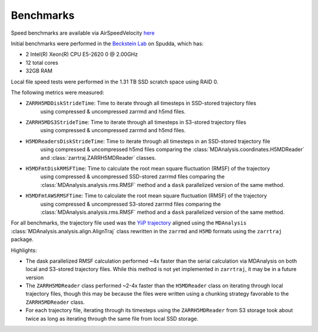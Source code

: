 Benchmarks
==========

Speed benchmarks are available via AirSpeedVelocity
`here <https://becksteinlab.github.io/zarrtraj/>`_

Initial benchmarks were performed in the `Beckstein Lab <https://becksteinlab.physics.asu.edu/>`_
on Spudda, which has:

- 2 Intel(R) Xeon(R) CPU E5-2620 0 @ 2.00GHz
- 12 total cores
- 32GB RAM

Local file speed tests were performed in the 1.31 TB SSD scratch space using RAID 0.

The following metrics were measured:

- ``ZARRH5MDDiskStrideTime``: Time to iterate through all timesteps in SSD-stored trajectory files
    using compressed & uncompressed zarrmd and h5md files.
- ``ZARRH5MDS3StrideTime``: Time to iterate through all timesteps in S3-stored trajectory files
    using compressed & uncompressed zarrmd and h5md files.
- ``H5MDReadersDiskStrideTime``: Time to iterate through all timesteps in an SSD-stored trajectory file 
    using compressed & uncompressed h5md files comparing the :class:`MDAnalysis.coordinates.H5MDReader` 
    and :class:`zarrtraj.ZARRH5MDReader` classes.
- ``H5MDFmtDiskRMSFTime``: Time to calculate the root mean square fluctuation (RMSF) of the trajectory 
    using compressed & uncompressed SSD-stored zarrmd files comparing the :class:`MDAnalysis.analysis.rms.RMSF`
    method and a ``dask`` parallelized version of the same method.
- ``H5MDFmtAWSRMSFTime``: Time to calculate the root mean square fluctuation (RMSF) of the trajectory 
    using compressed & uncompressed S3-stored zarrmd files comparing the :class:`MDAnalysis.analysis.rms.RMSF`
    method and a ``dask`` parallelized version of the same method.

For all benchmarks, the trajectory file used was the 
`YiiP trajectory <https://www.mdanalysis.org/MDAnalysisData/yiip_equilibrium.html>`_
aligned using the ``MDAnalysis`` :class:`MDAnalysis.analysis.align.AlignTraj` class
rewritten in the ``zarrmd`` and ``H5MD`` formats using the ``zarrtraj`` package.

Highlights:

- The dask parallelized RMSF calculation performed ~4x faster than the serial calculation via MDAnalysis
  on both local and S3-stored trajectory files. While this method is not yet implemented in ``zarrtraj``,
  it may be in a future version
- The ``ZARRH5MDReader`` class performed ~2-4x faster than the ``H5MDReader`` class on iterating through
  local trajectory files, though this may be because the files were written using a chunking strategy
  favorable to the ``ZARRH5MDReader`` class.
- For each trajectory file, iterating through its timesteps using the ``ZARRH5MDReader`` from S3 storage took about twice as long
  as iterating through the same file from local SSD storage.
  
